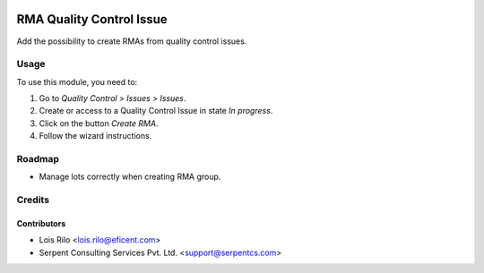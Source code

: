 .. image:: https://img.shields.io/badge/licence-AGPL--3-blue.svg
   :target: http://www.gnu.org/licenses/agpl
   :alt: License: AGPL-3

=========================
RMA Quality Control Issue
=========================

Add the possibility to create RMAs from quality control issues.

Usage
=====

To use this module, you need to:

#. Go to *Quality Control > Issues > Issues*.
#. Create or access to a Quality Control Issue in state *In progress*.
#. Click on the button *Create RMA*.
#. Follow the wizard instructions.

Roadmap
=======

* Manage lots correctly when creating RMA group.

Credits
=======

Contributors
------------

* Lois Rilo <lois.rilo@eficent.com>
* Serpent Consulting Services Pvt. Ltd. <support@serpentcs.com>
